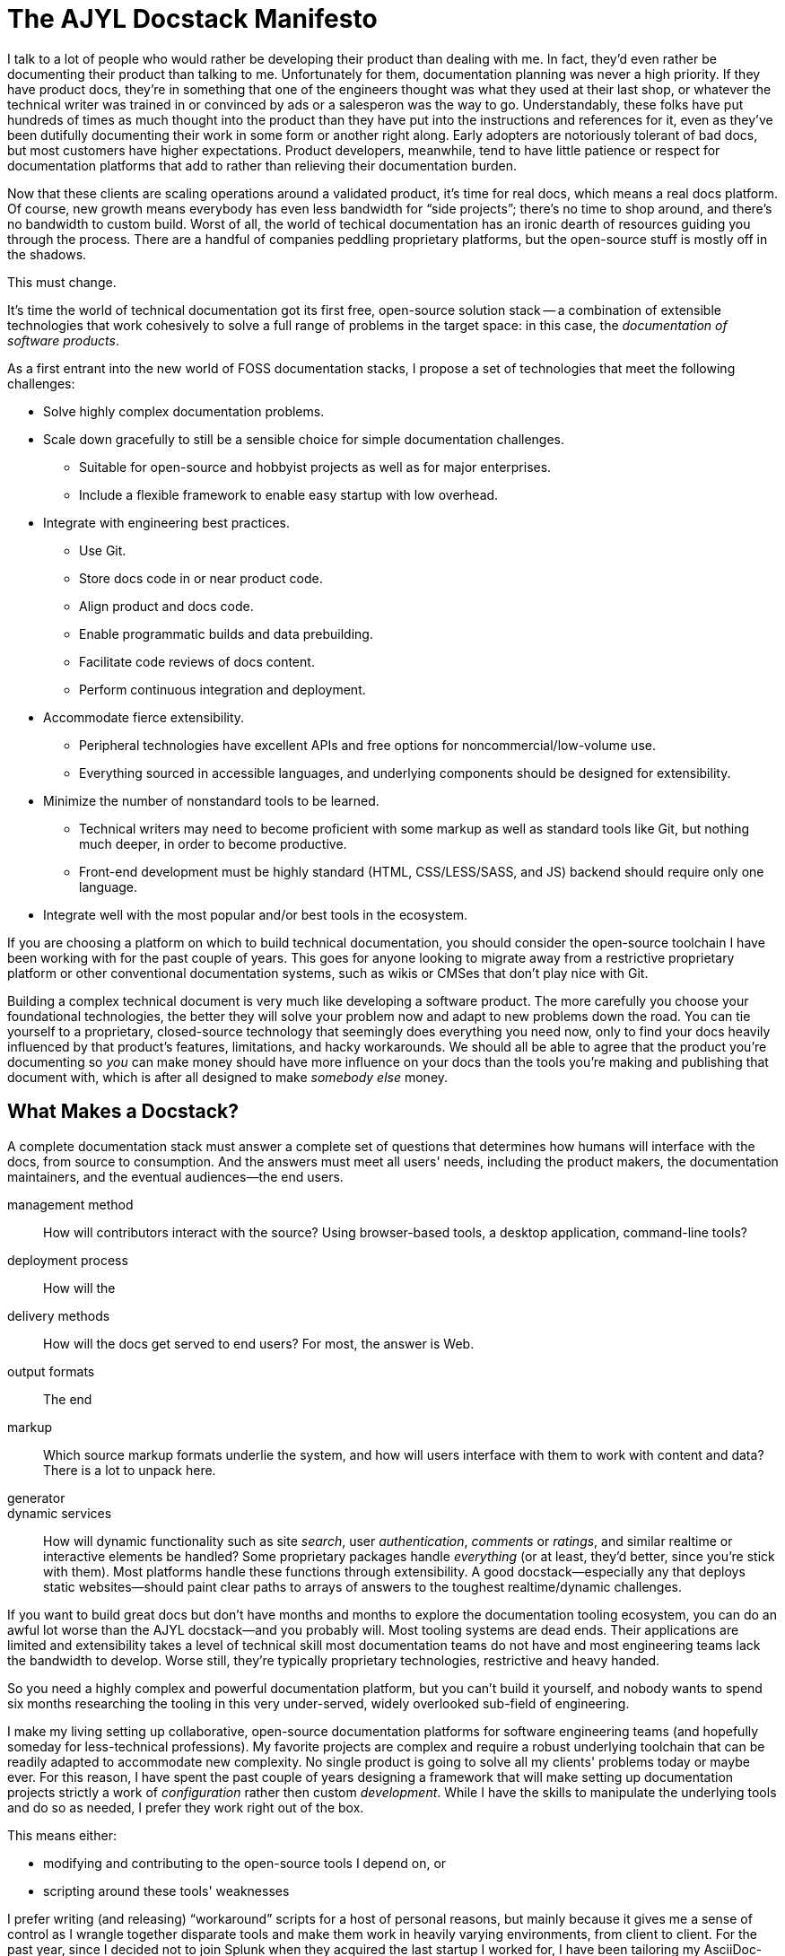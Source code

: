 = The AJYL Docstack Manifesto

I talk to a lot of people who would rather be developing their product than dealing with me.
In fact, they'd even rather be documenting their product than talking to me.
Unfortunately for them, documentation planning was never a high priority.
If they have product docs, they're in something that one of the engineers thought was what they used at their last shop, or whatever the technical writer was trained in or convinced by ads or a salesperon was the way to go.
Understandably, these folks have put hundreds of times as much thought into the product than they have put into the instructions and references for it, even as they've been dutifully documenting their work in some form or another right along.
Early adopters are notoriously tolerant of bad docs, but most customers have higher expectations.
Product developers, meanwhile, tend to have little patience or respect for documentation platforms that add to rather than relieving their documentation burden.

Now that these clients are scaling operations around a validated product, it's time for real docs, which means a real docs platform.
Of course, new growth means everybody has even less bandwidth for “side projects”; there's no time to shop around, and there's no bandwidth to custom build.
Worst of all, the world of techical documentation has an ironic dearth of resources guiding you through the process.
There are a handful of companies peddling proprietary platforms, but the open-source stuff is mostly off in the shadows.

This must change.

It's time the world of technical documentation got its first free, open-source solution stack -- a combination of extensible technologies that work cohesively to solve a full range of problems in the target space: in this case, the _documentation of software products_.

As a first entrant into the new world of FOSS documentation stacks, I propose a set of technologies that meet the following challenges:

* Solve highly complex documentation problems.
* Scale down gracefully to still be a sensible choice for simple documentation challenges.
** Suitable for open-source and hobbyist projects as well as for major enterprises.
** Include a flexible framework to enable easy startup with low overhead.
* Integrate with engineering best practices.
** Use Git.
** Store docs code in or near product code.
** Align product and docs code.
** Enable programmatic builds and data prebuilding.
** Facilitate code reviews of docs content.
** Perform continuous integration and deployment.
* Accommodate fierce extensibility.
** Peripheral technologies have excellent APIs and free options for noncommercial/low-volume use.
** Everything sourced in accessible languages, and underlying components should be designed for extensibility.
* Minimize the number of nonstandard tools to be learned.
** Technical writers may need to become proficient with some markup as well as standard tools like Git, but nothing much deeper, in order to become productive.
** Front-end development must be highly standard (HTML, CSS/LESS/SASS, and JS) backend should require only one language.
* Integrate well with the most popular and/or best tools in the ecosystem.

If you are choosing a platform on which to build technical documentation, you should consider the open-source toolchain I have been working with for the past couple of years.
This goes for anyone looking to migrate away from a restrictive proprietary platform or other conventional documentation systems, such as wikis or CMSes that don't play nice with Git.

Building a complex technical document is very much like developing a software product.
The more carefully you choose your foundational technologies, the better they will solve your problem now and adapt to new problems down the road.
You can tie yourself to a proprietary, closed-source technology that seemingly does everything you need now, only to find your docs heavily influenced by that product's features, limitations, and hacky workarounds.
We should all be able to agree that the product you're documenting so _you_ can make money should have more influence on your docs than the tools you're making and publishing that document with, which is after all designed to make _somebody else_ money.

== What Makes a Docstack?

A complete documentation stack must answer a complete set of questions that determines how humans will interface with the docs, from source to consumption.
And the answers must meet all users' needs, including the product makers, the documentation maintainers, and the eventual audiences--the end users.

management method::
How will contributors interact with the source?
Using browser-based tools, a desktop application, command-line tools?

deployment process::
How will the

delivery methods::
How will the docs get served to end users?
For most, the answer is Web.

output formats::
The end

markup::
Which source markup formats underlie the system, and how will users interface with them to work with content and data?
There is a lot to unpack here.

generator::


dynamic services::
How will dynamic functionality such as site _search_, user _authentication_, _comments_ or _ratings_, and similar realtime or interactive elements be handled?
Some proprietary packages handle _everything_ (or at least, they'd better, since you're stick with them).
Most platforms handle these functions through extensibility.
A good docstack--especially any that deploys static websites--should paint clear paths to arrays of answers to the toughest realtime/dynamic challenges.

If you want to build great docs but don't have months and months to explore the documentation tooling ecosystem, you can do an awful lot worse than the AJYL docstack--and you probably will.
Most tooling systems are dead ends.
Their applications are limited and extensibility takes a level of technical skill most documentation teams do not have and most engineering teams lack the bandwidth to develop.
Worse still, they're typically proprietary technologies, restrictive and heavy handed.

So you need a highly complex and powerful documentation platform, but you can't build it yourself, and nobody wants to spend six months researching the tooling in this very under-served, widely overlooked sub-field of engineering.

I make my living setting up collaborative, open-source documentation platforms for software engineering teams (and hopefully someday for less-technical professions).
My favorite projects are complex and require a robust underlying toolchain that can be readily adapted to accommodate new complexity.
No single product is going to solve all my clients' problems today or maybe ever.
For this reason, I have spent the past couple of years designing a framework that will make setting up documentation projects strictly a work of _configuration_ rather then custom _development_.
While I have the skills to manipulate the underlying tools and do so as needed, I prefer they work right out of the box.

This means either:

* modifying and contributing to the open-source tools I depend on, or
* scripting around these tools' weaknesses

I prefer writing (and releasing) “workaround” scripts for a host of personal reasons, but mainly because it gives me a sense of control as I wrangle together disparate tools and make them work in heavily varying environments, from client to client.
For the past year, since I decided not to join Splunk when they acquired the last startup I worked for, I have been tailoring my AsciiDoc- and Jekyll-based toolchain to solve a few of the most challenging problems involved in “single sourcing” complex documentation sets.

Again, my goal is to _configure_ my way through major documentation challenges instead of _coding_ my way through them, even if that requires a lot of programming up front (and even if I recognize I'll never truly surpass the need to write programmatic code to solve ever-evolving docs challenges).
*LiquiDoc* is a command-line utility that reads a preconfigured build routine (config file) and generates documentation from flat files in lightweight markup.
Content is stored in the *AsciiDoc* dynamic lightweight markup format; data is stored in *YAML* format.
(We'll talk more about these distinctions shortly.)
LiquiDoc invokes two other Ruby gems -- *Asciidoctor* and *Jekyll* -- to pull all of these disparate source files together and render rich-text output in HTML, PDF, and more.
A final markup component is *Liquid* templating format and parsing engine, used to shape data into technical content (such as tables and lists drawn from data files) and site theming matter (like HTML which generates page layouts and navigation menus).

Jekyll, Asciidoctor, and LiquiDoc are extremely open-ended utilities without strong standards for implementation.
What I mean by this is that they give users tremendous configuration latitude in order to flexibly match any technical environment or content challenge.
This makes them excellent for people with extremely simple needs, as defaults or casual conventions may well suffice.
If you're using Jekyll for a standard blog, there's a tutorial for you.
If you're building a standard book or separate distinct documents, Asciidoctor will do it out of the box.

However, if you have a highly complex project, you may need to mix a bunch of technologies.
That means you need a high degree of familiarity to choose and implement your stack.
This is by design, as architecture between implementations varies greatly, not least because the process involves marrying tools to other tools in ways that would not go smoothly were the tools

 heavily engages our four key free, open-source (FOSS) dependencies -- Asciidoctor, Jekyll, YAML, and Liquid -- that work decidedly well in concert with one another.

One commonality is that these tools are Ruby-centric.
Asciidoctor, Jekyll, and Liquid are all sourced in Ruby.
YAML is a specification with rich implementation in Ruby toolchains.

The heavyweight in this toolchain is Asciidoctor.
It is simply one of the strongest open-source projects in the world of documentation tooling.
Its community is small but growing based on the merit of AsciiDoc language and the strong, growing suite of Asciidoctor processors.

Jekyll is the second heavyweight, and possibly the strongest point of divergence in this stack.

== Making AsciiDoc Truly Dynamic



== Making YAML Truly Dynamic

YAML is technically “dynamic” in that it can carry variables for substitution, but its variables are nearly useless.
And frankly, variables are not good enough; a format purposed around structuring data needs to be able to loop and test for conditions in order to produce specialized and concatenated output.

Alas, that is probably asking too much of any datasource formatting system.
Luckily, we can parse our YAML with Liquid templates to generate new data.
Our purpose here is to create variables that can be used in future Liquid or AsciiDoc parsing operations.
So we can generate variables that are conditional, for instance with different values per build environment, such as staging vs production.
We can also concatenate values or even key names for new variables out of the values of previous variables.
Finally, we can iterate through arrays or even structs to generate all new variables, combining the above programmatic functions with the power of looping.

The AJYL docstack does not cover all your documentation challenges, but it can be readily extended to handle most.
If you need a search engine, API documenation,

== Friends of AJYL

These four components are not enough to form a complete documentation platform.
You will need a deployment platform, a search solution, and of course a source-control solution.
We believe AJYL adapts extraordinarily well to other open-source solutions or services with strong APIs.

Assuming you likely have preferences for source control an deployment platforms, we will make recommendations that we believe are excellent options, as well as list and review some alternatives in each case, as appropriate.
Again, this meant as a guide, because we strongly believe these solutions are suitable for a vast array of cases.

=== Ruby

=== Git

=== Algolia Search

=== Netlify Deployment
